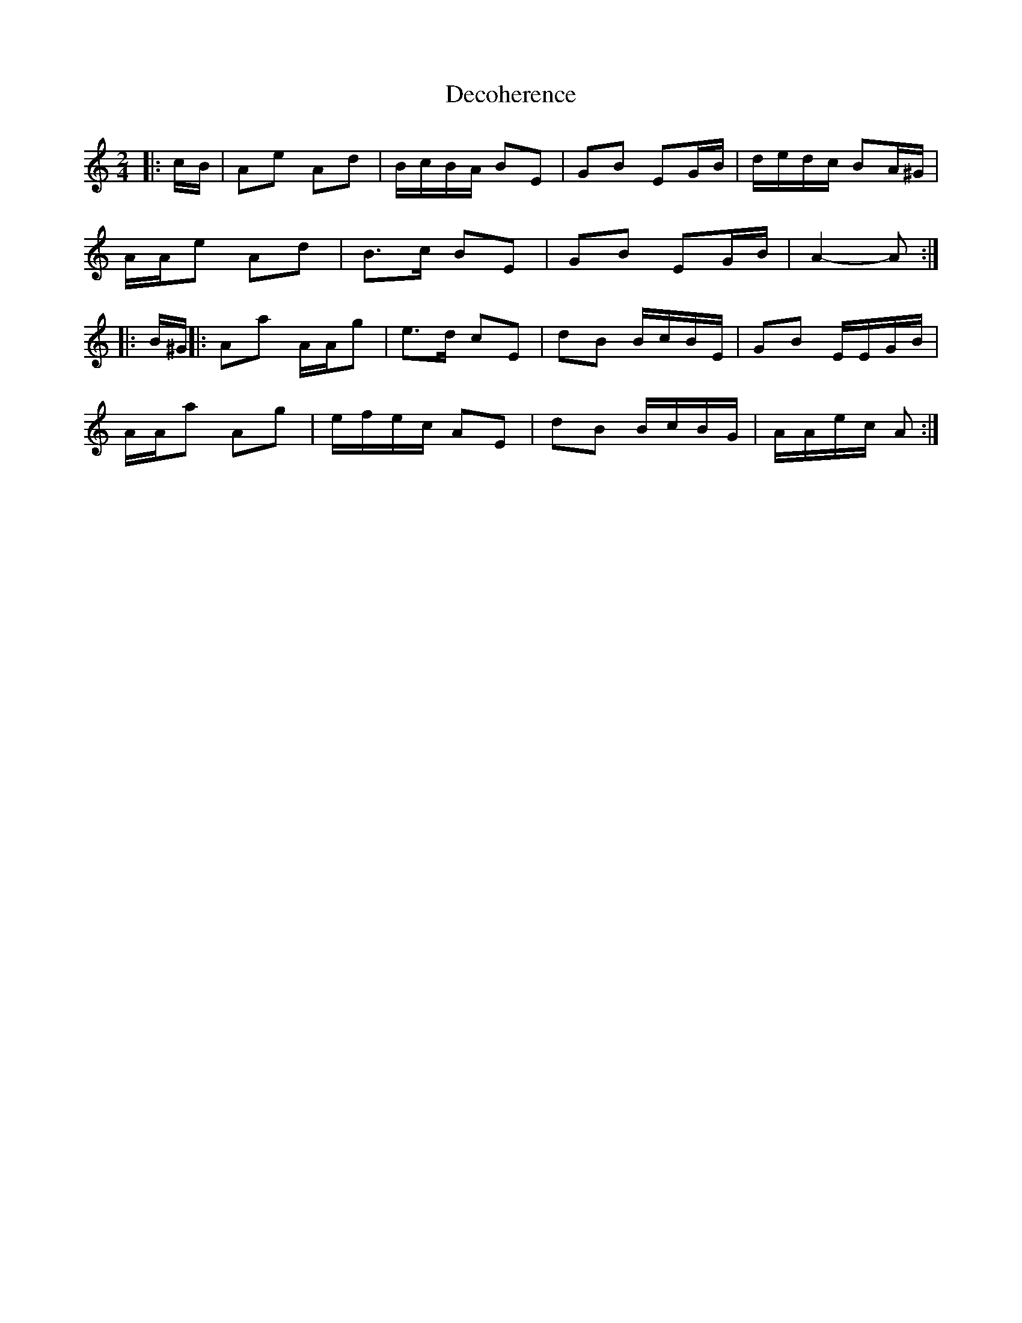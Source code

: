 X: 2
T: Decoherence
Z: ceolachan
S: https://thesession.org/tunes/6046#setting17948
R: polka
M: 2/4
L: 1/8
K: Amin
|: c/B/ |Ae Ad | B/c/B/A/ BE | GB EG/B/ | d/e/d/c/ BA/^G/ |
A/A/e Ad | B>c BE | GB EG/B/ | A2- A :|
|: B/^G/ ||:Aa A/A/g | e>d cE | dB B/c/B/E/ | GB E/E/G/B/ |
A/A/a Ag | e/f/e/c/ AE | dB B/c/B/G/ | A/A/e/c/ A :|
